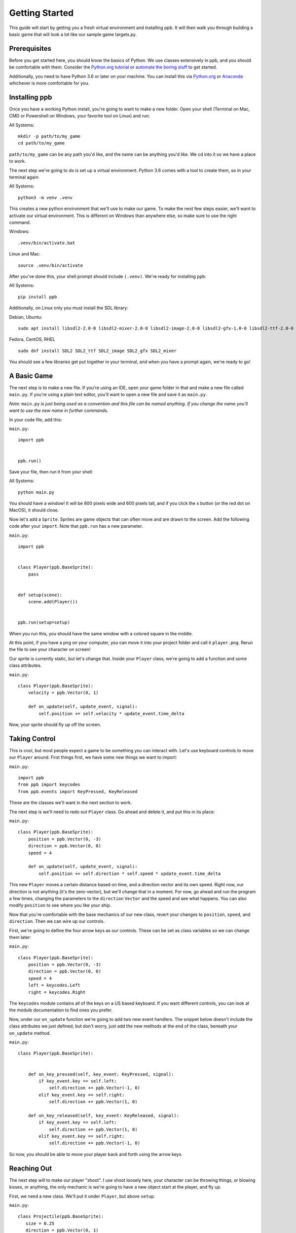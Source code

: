 Getting Started
===================

This guide will start by getting you a fresh virtual environment and installing
ppb.  It will then walk you through building a basic game that will look a lot like our
sample game targets.py.

Prerequisites
--------------

Before you get started here, you should know the basics of Python. We use
classes extensively in ppb, and you should be comfortable with them. Consider
the `Python.org tutorial <https://docs.python.org/3/tutorial/index.html>`_ or
`automate the boring stuff <http://automatetheboringstuff.com/>`_ to get started.

Additionally, you need to have Python 3.6 or later on your machine. You can
install this via `Python.org <https://www.python.org/downloads/>`_ or
`Anaconda <https://www.anaconda.com/python-3-7-package-build-out-miniconda-release/>`_
whichever is more comfortable for you.


Installing ppb
--------------

Once you have a working Python install, you're going to want to make a new
folder. Open your shell (Terminal on Mac, CMD or Powershell on Windows, your
favorite tool on Linux) and run:

All Systems::

   mkdir -p path/to/my_game
   cd path/to/my_game

``path/to/my_game`` can be any path you'd like, and the name can be anything you'd like.
We cd into it so we have a place to work.

The next step we're going to do is set up a virtual environment. Python 3.6
comes with a tool to create them, so in your terminal again:

All Systems::

   python3 -m venv .venv

This creates a new python environment that we'll use to make our game.
To make the next few steps easier, we'll want to activate our virtual
environment. This is different on Windows than anywhere else, so make sure to
use the right command.

Windows::

   .venv/bin/activate.bat

Linux and Mac::

   source .venv/bin/activate

After you've done this, your shell prompt should include ``(.venv)``. We're
ready for installing ``ppb``:

All Systems::

   pip install ppb


Additionally, on Linux only you must install the SDL library:

Debian, Ubuntu::

   sudo apt install libsdl2-2.0-0 libsdl2-mixer-2.0-0 libsdl2-image-2.0-0 libsdl2-gfx-1.0-0 libsdl2-ttf-2.0-0

Fedora, CentOS, RHEL ::

    sudo dnf install SDL2 SDL2_ttf SDL2_image SDL2_gfx SDL2_mixer

You should see a few libraries get put together in your terminal, and when
you have a prompt again, we're ready to go!

A Basic Game
------------

The next step is to make a new file. If you're using an IDE, open your game
folder in that and make a new file called ``main.py``. If you're using a plain
text editor, you'll want to open a new file and save it as ``main.py``.

*Note:* ``main.py`` *is just being used as a convention and this file can be
named anything. If you change the name you'll want to use the new name in
further commands.*

In your code file, add this:

``main.py``::

   import ppb


   ppb.run()

Save your file, then run it from your shell:

All Systems::

   python main.py

You should have a window! It will be 800 pixels wide and 600 pixels tall, and if you click the x
button (or the red dot on MacOS), it should close.

Now let's add a ``Sprite``. Sprites are game objects that can often move and are
drawn to the screen. Add the following code after your ``import``. Note that
``ppb.run`` has a new parameter.

``main.py``::

   import ppb


   class Player(ppb.BaseSprite):
       pass


   def setup(scene):
       scene.add(Player())


   ppb.run(setup=setup)

When you run this, you should have the same window with a colored square in the
middle.

At this point, if you have a png on your computer, you can move it into your
project folder and call it ``player.png``. Rerun the file to see your character
on screen!

Our sprite is currently static, but let's change that. Inside your ``Player``
class, we're going to add a function and some class attributes.

``main.py``::

   class Player(ppb.BaseSprite):
       velocity = ppb.Vector(0, 1)

       def on_update(self, update_event, signal):
           self.position += self.velocity * update_event.time_delta

Now, your sprite should fly up off the screen.

Taking Control
--------------

This is cool, but most people expect a game to be something you can interact
with. Let's use keyboard controls to move our ``Player`` around. First things
first, we have some new things we want to import:

``main.py``::

   import ppb
   from ppb import keycodes
   from ppb.events import KeyPressed, KeyReleased

These are the classes we'll want in the next section to work.

The next step is we'll need to redo out ``Player`` class. Go ahead and delete
it, and put this in its place:

``main.py``::

   class Player(ppb.BaseSprite):
       position = ppb.Vector(0, -3)
       direction = ppb.Vector(0, 0)
       speed = 4

       def on_update(self, update_event, signal):
           self.position += self.direction * self.speed * update_event.time_delta

This new ``Player`` moves a certain distance based on time, and a direction
vector and its own speed. Right now, our direction is not anything (it's the
zero-vector), but we'll change that in a moment. For now, go ahead and run the
program a few times, changing the parameters to the ``direction`` ``Vector`` and
the speed and see what happens. You can also modify ``position`` to see where
you like your ship.

Now that you're comfortable with the base mechanics of our new class, revert
your changes to ``position``, ``speed``, and ``direction``. Then we can wire up
our controls.

First, we're going to define the four arrow keys as our controls. These can be
set as class variables so we can change them later:

``main.py``::

   class Player(ppb.BaseSprite):
       position = ppb.Vector(0, -3)
       direction = ppb.Vector(0, 0)
       speed = 4
       left = keycodes.Left
       right = keycodes.Right

The ``keycodes`` module contains all of the keys on a US based keyboard. If you
want different controls, you can look at the module documentation to find ones
you prefer.

Now, under our ``on_update`` function we're going to add two new event handlers.
The snippet below doesn't include the class attributes we just defined, but
don't worry, just add the new methods at the end of the class, beneath your
``on_update`` method.

``main.py``::

   class Player(ppb.BaseSprite):


       def on_key_pressed(self, key_event: KeyPressed, signal):
           if key_event.key == self.left:
               self.direction += ppb.Vector(-1, 0)
           elif key_event.key == self.right:
               self.direction += ppb.Vector(1, 0)

       def on_key_released(self, key_event: KeyReleased, signal):
           if key_event.key == self.left:
               self.direction += ppb.Vector(1, 0)
           elif key_event.key == self.right:
               self.direction += ppb.Vector(-1, 0)

So now, you should be able to move your player back and forth using the arrow
keys.

Reaching Out
------------

The next step will to make our player "shoot". I use shoot loosely here,
your character can be throwing things, or blowing kisses, or anything, the only
mechanic is we're going to have a new object start at the player, and fly up.

First, we need a new class. We'll put it under ``Player``, but above ``setup``.


``main.py``::

   class Projectile(ppb.BaseSprite):
      size = 0.25
      direction = ppb.Vector(0, 1)
      speed = 6

      def on_update(self, update_event, signal):
          if self.direction:
              direction = self.direction.normalize()
          else:
              direction = self.direction
          self.position += direction * self.speed * update_event.time_delta

If we wanted to, we could pull out this ``on_update`` function into a mixin that
we could use with either of these classes, but I'm going to leave that as an
exercise to the reader. Just like the player, we can put a square image in the
same folder with the name ``projectile.png`` and it'll get rendered, or we can
let the engine make a colored square for us.

Let's go back to our player class. We're going to add a new button to the class
attributes, then update the ``on_key_pressed`` method. Just like before, I've
removed some code from the sample, you don't need to delete anything here, just
add the new lines: The class attributes ``right`` and ``projector`` will go
after the line about ``speed`` and the ``new elif`` will go inside your
``on_key_pressed`` handler after the previous ``elif``.

``main.py``::

   class Player(ppb.BaseSprite):

       right = keycodes.Right
       projector = keycodes.Space

       def on_key_pressed(self, key_event: KeyPressed, signal):
           if key_event.key == self.left:
               self.direction += ppb.Vector(-1, 0)
           elif key_event.key == self.right:
               self.direction += ppb.Vector(1, 0)
           elif key_event.key == self.projector:
               key_event.scene.add(Projectile(position=self.position + ppb.Vector(0, 0.5)))

Now, when you press the space bar, projectiles appear. They only appear once
each time we press the space bar. Next we need something to hit with
our projectiles!

Something to Target
-------------------

We're going to start with the class like we did before. Below your Projectile
class, add

``main.py``::

   class Target(ppb.BaseSprite):

       def on_update(self, update_event, signal):
           for p in update_event.scene.get(kind=Projectile):
               if (p.position - self.position).length <= self.size:
                   update_event.scene.remove(self)
                   update_event.scene.remove(p)
                   break

This code will go through all of the ``Projectiles`` available, and if one is inside
the ``Target``, we remove the ``Target`` and the ``Projectile``. We do this by
accessing the scene that exists on all events in ppb, and using its ``get``
method to find the projectiles. We also use a simplified circle collision, but
other versions of collision can be more accurate, but left up to your research.

Next, let's instantiate a few of our targets to test this.

``main.py``::

   def setup(scene):
       scene.add(Player())

       for x in range(-4, 5, 2):
           scene.add(Target(position=ppb.Vector(x, 3)))

Now you can run your file and see what happens. You should be able to move back
and forth near the bottom of the screen, and shoot toward the top, where your
targets will disappear when hit by a bullet.

Congratulations on making your first game.

For next steps, you should explore other :doc:`tutorials </tutorials/index>`.
Similarly, you can discover new events in the
:doc:`event documentation </reference/events>`.
